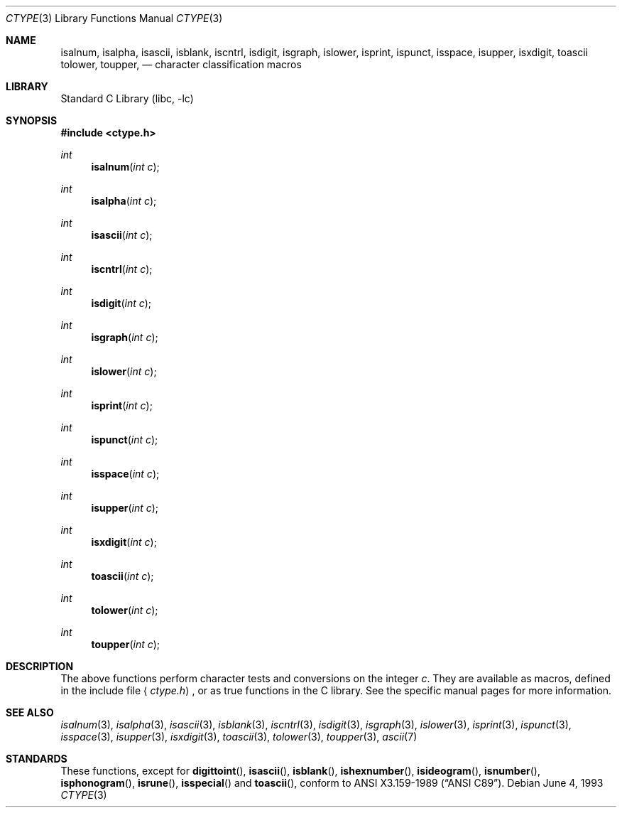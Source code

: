 .\" Copyright (c) 1991, 1993
.\"	The Regents of the University of California.  All rights reserved.
.\"
.\" Redistribution and use in source and binary forms, with or without
.\" modification, are permitted provided that the following conditions
.\" are met:
.\" 1. Redistributions of source code must retain the above copyright
.\"    notice, this list of conditions and the following disclaimer.
.\" 2. Redistributions in binary form must reproduce the above copyright
.\"    notice, this list of conditions and the following disclaimer in the
.\"    documentation and/or other materials provided with the distribution.
.\" 3. All advertising materials mentioning features or use of this software
.\"    must display the following acknowledgement:
.\"	This product includes software developed by the University of
.\"	California, Berkeley and its contributors.
.\" 4. Neither the name of the University nor the names of its contributors
.\"    may be used to endorse or promote products derived from this software
.\"    without specific prior written permission.
.\"
.\" THIS SOFTWARE IS PROVIDED BY THE REGENTS AND CONTRIBUTORS ``AS IS'' AND
.\" ANY EXPRESS OR IMPLIED WARRANTIES, INCLUDING, BUT NOT LIMITED TO, THE
.\" IMPLIED WARRANTIES OF MERCHANTABILITY AND FITNESS FOR A PARTICULAR PURPOSE
.\" ARE DISCLAIMED.  IN NO EVENT SHALL THE REGENTS OR CONTRIBUTORS BE LIABLE
.\" FOR ANY DIRECT, INDIRECT, INCIDENTAL, SPECIAL, EXEMPLARY, OR CONSEQUENTIAL
.\" DAMAGES (INCLUDING, BUT NOT LIMITED TO, PROCUREMENT OF SUBSTITUTE GOODS
.\" OR SERVICES; LOSS OF USE, DATA, OR PROFITS; OR BUSINESS INTERRUPTION)
.\" HOWEVER CAUSED AND ON ANY THEORY OF LIABILITY, WHETHER IN CONTRACT, STRICT
.\" LIABILITY, OR TORT (INCLUDING NEGLIGENCE OR OTHERWISE) ARISING IN ANY WAY
.\" OUT OF THE USE OF THIS SOFTWARE, EVEN IF ADVISED OF THE POSSIBILITY OF
.\" SUCH DAMAGE.
.\"
.\"     @(#)ctype.3	8.1 (Berkeley) 6/4/93
.\"	$FreeBSD: src/lib/libc/locale/ctype.3,v 1.2.2.2 2000/04/23 17:11:01 phantom Exp $
.\"
.Dd June 4, 1993
.Dt CTYPE 3
.Os
.Sh NAME
.Nm isalnum ,
.Nm isalpha ,
.Nm isascii ,
.Nm isblank ,
.Nm iscntrl ,
.Nm isdigit ,
.Nm isgraph ,
.Nm islower ,
.Nm isprint ,
.Nm ispunct ,
.Nm isspace ,
.Nm isupper ,
.Nm isxdigit ,
.Nm toascii
.Nm tolower ,
.Nm toupper ,
.Nd character classification macros
.Sh LIBRARY
.Lb libc
.Sh SYNOPSIS
.Fd #include <ctype.h>
.Ft int
.Fn isalnum "int c"
.Ft int
.Fn isalpha "int c"
.Ft int
.Fn isascii "int c"
.Ft int
.Fn iscntrl "int c"
.Ft int
.Fn isdigit "int c"
.Ft int
.Fn isgraph "int c"
.Ft int
.Fn islower "int c"
.Ft int
.Fn isprint "int c"
.Ft int
.Fn ispunct "int c"
.Ft int
.Fn isspace "int c"
.Ft int
.Fn isupper "int c"
.Ft int
.Fn isxdigit "int c"
.Ft int
.Fn toascii "int c"
.Ft int
.Fn tolower "int c"
.Ft int
.Fn toupper "int c"
.Sh DESCRIPTION
The above functions perform character tests and conversions on the integer
.Ar c .
They are available as macros, defined in the include file
.Aq Pa ctype.h ,
or as true functions in the C library.
See the specific manual pages for more information.
.Sh SEE ALSO
.Xr isalnum 3 ,
.Xr isalpha 3 ,
.Xr isascii 3 ,
.Xr isblank 3 ,
.Xr iscntrl 3 ,
.Xr isdigit 3 ,
.Xr isgraph 3 ,
.Xr islower 3 ,
.Xr isprint 3 ,
.Xr ispunct 3 ,
.Xr isspace 3 ,
.Xr isupper 3 ,
.Xr isxdigit 3 ,
.Xr toascii 3 ,
.Xr tolower 3 ,
.Xr toupper 3 ,
.Xr ascii 7
.Sh STANDARDS
These functions, except for
.Fn digittoint ,
.Fn isascii ,
.Fn isblank ,
.Fn ishexnumber ,
.Fn isideogram ,
.Fn isnumber ,
.Fn isphonogram ,
.Fn isrune ,
.Fn isspecial
and
.Fn toascii ,
conform to
.St -ansiC .
